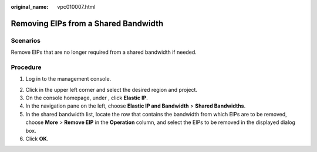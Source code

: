 :original_name: vpc010007.html

.. _vpc010007:

Removing EIPs from a Shared Bandwidth
=====================================

Scenarios
---------

Remove EIPs that are no longer required from a shared bandwidth if needed.

Procedure
---------

#. Log in to the management console.

2. Click |image1| in the upper left corner and select the desired region and project.
3. On the console homepage, under , click **Elastic IP**.
4. In the navigation pane on the left, choose **Elastic IP and Bandwidth** > **Shared Bandwidths**.
5. In the shared bandwidth list, locate the row that contains the bandwidth from which EIPs are to be removed, choose **More** > **Remove EIP** in the **Operation** column, and select the EIPs to be removed in the displayed dialog box.
6. Click **OK**.

.. |image1| image:: /_static/images/en-us_image_0141273034.png
